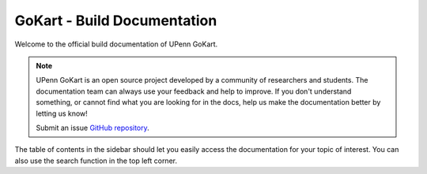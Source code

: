 GoKart - Build Documentation
================================================

Welcome to the official build documentation of UPenn GoKart.

.. image:: img/f1tenth_NX.png
  :align: center

.. note:: UPenn GoKart is an open source project developed by a community of
          researchers and students. The documentation team can always use your
          feedback and help to improve. If
          you don't understand something, or cannot find what you
          are looking for in the docs, help us make the documentation better
          by letting us know!

          Submit an issue `GitHub repository <https://github.com/mlab-upenn/gokart-doc>`_.

The table of contents in the sidebar should let you easily access the
documentation for your topic of interest. You can also use the search function
in the top left corner.
